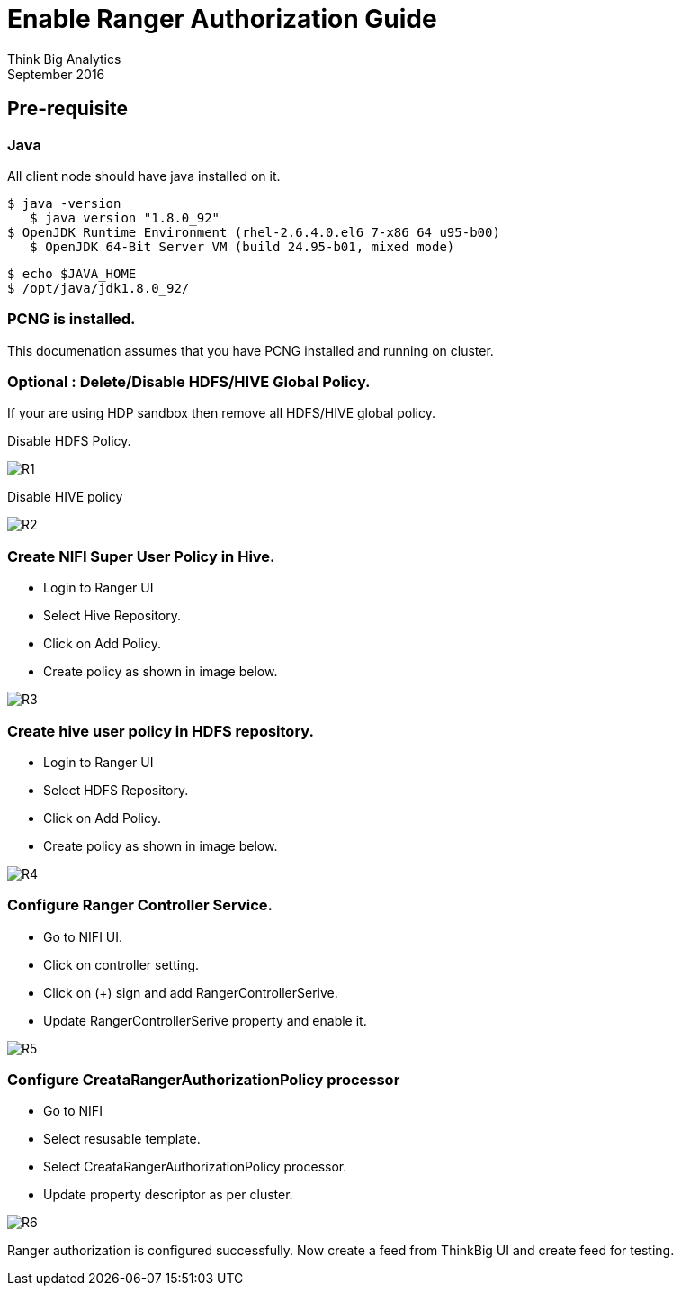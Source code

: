 = Enable Ranger Authorization Guide
Think Big Analytics
September 2016

:toc:
:toclevels: 2
:toc-title: Contents

== Pre-requisite

=== Java 

All client node should have java installed  on it.
	
	$ java -version
    $ java version "1.8.0_92"
	$ OpenJDK Runtime Environment (rhel-2.6.4.0.el6_7-x86_64 u95-b00)
    $ OpenJDK 64-Bit Server VM (build 24.95-b01, mixed mode)

    $ echo $JAVA_HOME
    $ /opt/java/jdk1.8.0_92/

=== PCNG is installed.	
This documenation assumes that you have PCNG installed and running on cluster.	
	
=== Optional : Delete/Disable HDFS/HIVE Global Policy. 
If your are using HDP sandbox then remove all HDFS/HIVE global policy.

Disable HDFS Policy. 

image::images/R1.png[]


Disable HIVE policy

image::images/R2.png[]


=== Create NIFI Super User Policy in Hive.
* Login to Ranger UI
* Select Hive Repository.
* Click on Add Policy.
* Create policy as shown in image below.

image::images/R3.png[]


=== Create hive user policy in HDFS repository.
* Login to Ranger UI
* Select HDFS Repository.
* Click on Add Policy.
* Create policy as shown in image below.

image::images/R4.png[]


=== Configure Ranger Controller Service.

* Go to NIFI UI.
* Click on controller setting.
* Click on (+) sign and add RangerControllerSerive.
* Update RangerControllerSerive property and enable it.

image::images/R5.png[]


=== Configure CreataRangerAuthorizationPolicy processor

* Go to NIFI
* Select resusable template.
* Select CreataRangerAuthorizationPolicy processor.
* Update property descriptor as per cluster.

image::images/R6.png[]

Ranger authorization is configured successfully. Now create a feed from ThinkBig UI and create feed for testing.


